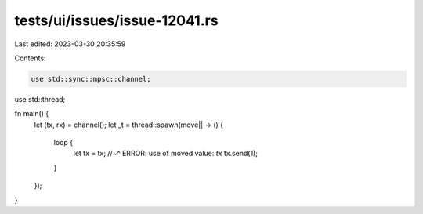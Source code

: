 tests/ui/issues/issue-12041.rs
==============================

Last edited: 2023-03-30 20:35:59

Contents:

.. code-block:: rs

    use std::sync::mpsc::channel;
use std::thread;

fn main() {
    let (tx, rx) = channel();
    let _t = thread::spawn(move|| -> () {
        loop {
            let tx = tx;
            //~^ ERROR: use of moved value: `tx`
            tx.send(1);
        }
    });
}



